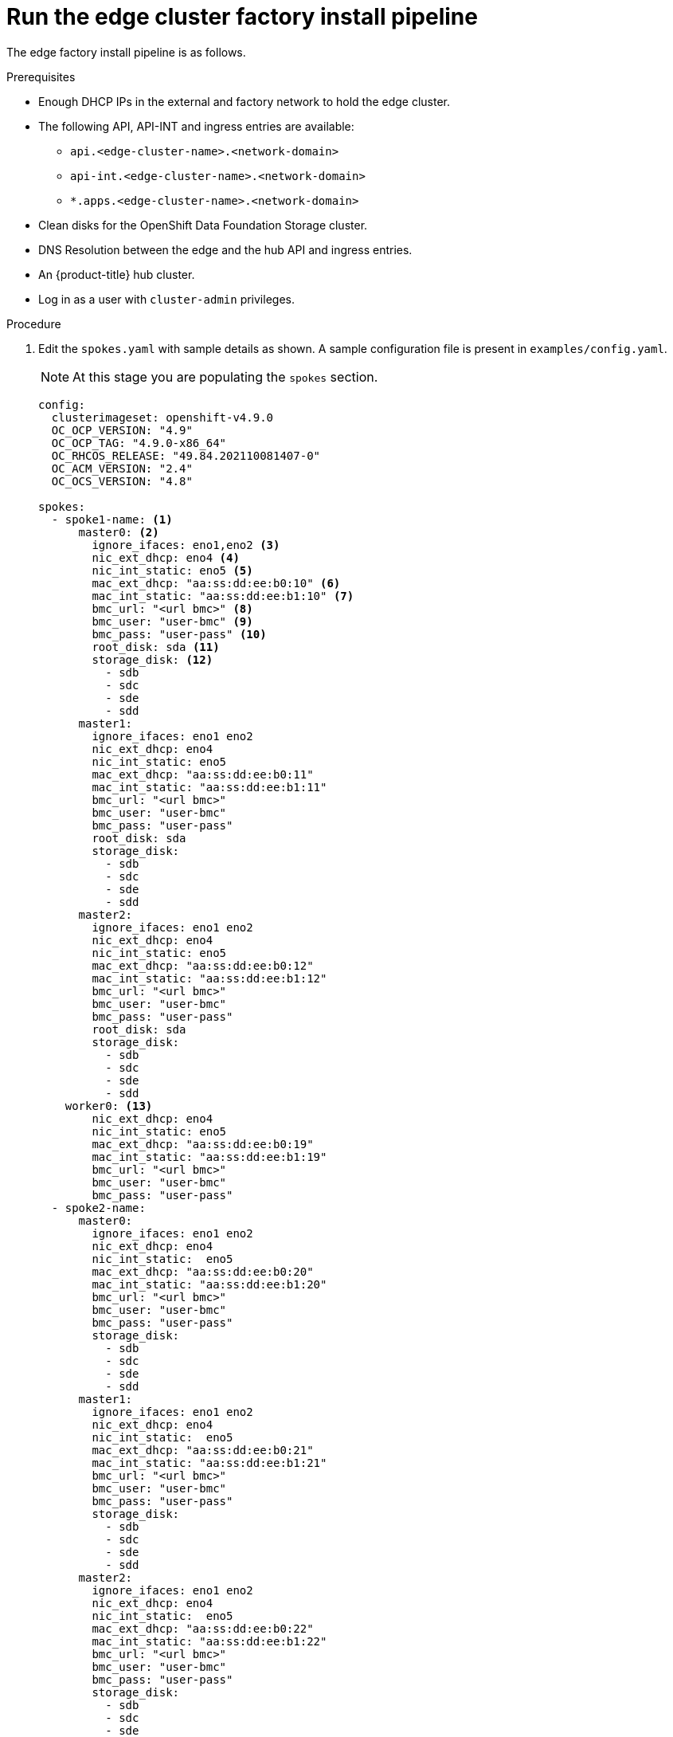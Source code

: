 // Module included in the following assemblies:
//
// * scalability_and_performance/ztp-factory-install-clusters.adoc
:_content-type: PROCEDURE
[id="run-the-edge-cluster_factory_install_pipeline_{context}"]
= Run the edge cluster factory install pipeline

The edge factory install pipeline is as follows.

.Prerequisites

* Enough DHCP IPs in the external and factory network to hold the edge cluster.
* The following API, API-INT and ingress entries are available:
** `api.<edge-cluster-name>.<network-domain>`
** `api-int.<edge-cluster-name>.<network-domain>`
** `*.apps.<edge-cluster-name>.<network-domain>`
* Clean disks for the OpenShift Data Foundation Storage cluster.
* DNS Resolution between the edge and the hub API and ingress entries.
* An {product-title} hub cluster.
* Log in as a user with `cluster-admin` privileges.

.Procedure

. Edit the `spokes.yaml` with sample details as shown. A sample configuration file is present in `examples/config.yaml`.
+
[NOTE]
====
At this stage you are populating the `spokes` section.
====
+
[source,yaml]
----
config:
  clusterimageset: openshift-v4.9.0
  OC_OCP_VERSION: "4.9"
  OC_OCP_TAG: "4.9.0-x86_64"
  OC_RHCOS_RELEASE: "49.84.202110081407-0"
  OC_ACM_VERSION: "2.4"
  OC_OCS_VERSION: "4.8"

spokes:
  - spoke1-name: <1>
      master0: <2>
        ignore_ifaces: eno1,eno2 <3>
        nic_ext_dhcp: eno4 <4>
        nic_int_static: eno5 <5>
        mac_ext_dhcp: "aa:ss:dd:ee:b0:10" <6>
        mac_int_static: "aa:ss:dd:ee:b1:10" <7>
        bmc_url: "<url bmc>" <8>
        bmc_user: "user-bmc" <9>
        bmc_pass: "user-pass" <10>
        root_disk: sda <11>
        storage_disk: <12>
          - sdb
          - sdc
          - sde
          - sdd
      master1:
        ignore_ifaces: eno1 eno2
        nic_ext_dhcp: eno4
        nic_int_static: eno5
        mac_ext_dhcp: "aa:ss:dd:ee:b0:11"
        mac_int_static: "aa:ss:dd:ee:b1:11"
        bmc_url: "<url bmc>"
        bmc_user: "user-bmc"
        bmc_pass: "user-pass"
        root_disk: sda
        storage_disk:
          - sdb
          - sdc
          - sde
          - sdd
      master2:
        ignore_ifaces: eno1 eno2
        nic_ext_dhcp: eno4
        nic_int_static: eno5
        mac_ext_dhcp: "aa:ss:dd:ee:b0:12"
        mac_int_static: "aa:ss:dd:ee:b1:12"
        bmc_url: "<url bmc>"
        bmc_user: "user-bmc"
        bmc_pass: "user-pass"
        root_disk: sda
        storage_disk:
          - sdb
          - sdc
          - sde
          - sdd
    worker0: <13>
        nic_ext_dhcp: eno4
        nic_int_static: eno5
        mac_ext_dhcp: "aa:ss:dd:ee:b0:19"
        mac_int_static: "aa:ss:dd:ee:b1:19"
        bmc_url: "<url bmc>"
        bmc_user: "user-bmc"
        bmc_pass: "user-pass"
  - spoke2-name:
      master0:
        ignore_ifaces: eno1 eno2
        nic_ext_dhcp: eno4
        nic_int_static:  eno5
        mac_ext_dhcp: "aa:ss:dd:ee:b0:20"
        mac_int_static: "aa:ss:dd:ee:b1:20"
        bmc_url: "<url bmc>"
        bmc_user: "user-bmc"
        bmc_pass: "user-pass"
        storage_disk:
          - sdb
          - sdc
          - sde
          - sdd
      master1:
        ignore_ifaces: eno1 eno2
        nic_ext_dhcp: eno4
        nic_int_static:  eno5
        mac_ext_dhcp: "aa:ss:dd:ee:b0:21"
        mac_int_static: "aa:ss:dd:ee:b1:21"
        bmc_url: "<url bmc>"
        bmc_user: "user-bmc"
        bmc_pass: "user-pass"
        storage_disk:
          - sdb
          - sdc
          - sde
          - sdd
      master2:
        ignore_ifaces: eno1 eno2
        nic_ext_dhcp: eno4
        nic_int_static:  eno5
        mac_ext_dhcp: "aa:ss:dd:ee:b0:22"
        mac_int_static: "aa:ss:dd:ee:b1:22"
        bmc_url: "<url bmc>"
        bmc_user: "user-bmc"
        bmc_pass: "user-pass"
        storage_disk:
          - sdb
          - sdc
          - sde
          - sdd
      worker0:
        nic_ext_dhcp: eno4
        nic_int_static:  eno5
        mac_ext_dhcp: "aa:ss:dd:ee:b0:29"
        mac_int_static: "aa:ss:dd:ee:b1:29"
        bmc_url: "<url bmc>"
        bmc_user: "user-bmc"
        bmc_pass: "user-pass"
----
<1> This option is configurable and sets the name of the edge cluster.
<2> This value must match `master0`, `master1` or `master2`.
<3> Optional: Interfaces to ignore in the host.
<4> NIC connected to the external DHCP.
<5> NIC interface name connected to the internal network
<6> MAC address for the NIC connected to the external DHCP network.
<7> MAC address for the NIC connected to the internal static network
<8> URL for the Baseboard Management Controller (BMC).
<9> The BMC username.
<10> The BMC password.
<11> Mandatory: Disk device to be used for OS installation.
<12> List of disk available in the node to be used for storage.
<13> Hardcoded name set as `worker0` for the worker node.

. Set the following environment variable:
+
[source,terminal]
----
$ export KUBECONFIG=<path_to_kubeconfig>/kubeconfig-file
----

. Start the edge cluster pipeline from the command line:
+
[source,terminal]
----
$ tkn pipeline start -n spoke-deployer -p git-revision=tekton spokes-config="$(cat /path-to-spoke-yaml/spokes.yaml)" -p kubeconfig=${KUBECONFIG} -w=ztp,claimName=ztp-pvc --timeout 5h --use-param-defaults deploy-ztp-spokes
----
+
[NOTE]
====
This command starts the pipeline in the namespace `spoke-deployer` with the defined configuration and the `kube` configuration in the workspace ztp with the previously configured persistent storage claim `ztp-pvc`. A timeout of 5 hours is set for the execution of the `deploy-ztp-hub` with all other parameters set to the default.
====
+
.Example output
+
[source,terminal]
----
PipelineRun started: deploy-ztp-spoke-run-2rklt

In order to track the PipelineRun progress run:
tkn pipeline logs deploy-ztp-spoke-run-2rklt -f -n spoke-deployer
----
